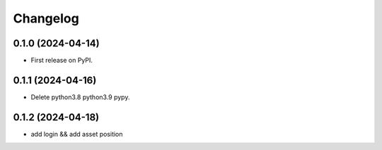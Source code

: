 
Changelog
=========


0.1.0 (2024-04-14)
------------------

* First release on PyPI.

0.1.1 (2024-04-16)
------------------

* Delete python3.8 python3.9 pypy.

0.1.2 (2024-04-18)
------------------

* add login && add asset position
